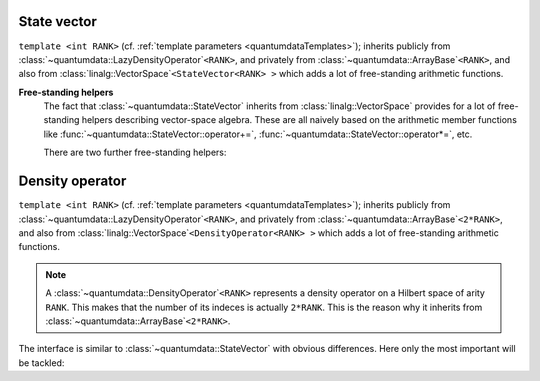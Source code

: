 *************
State vector
*************

.. py:module:: StateVector.h
   :synopsis: Defines StateVector in namespace quantumdata and corresponding operations

.. class:: quantumdata::StateVector

  ``template <int RANK>`` (cf. :ref:`template parameters <quantumdataTemplates>`); inherits publicly from :class:`~quantumdata::LazyDensityOperator`\ ``<RANK>``, and privately from :class:`~quantumdata::ArrayBase`\ ``<RANK>``, and also from :class:`linalg::VectorSpace`\ ``<StateVector<RANK> >`` which adds a lot of free-standing arithmetic functions.

  .. type:: Dimensions

    (inherited from :class:`DimensionsBookkeeper`)

  .. type:: StateVectorLow

    same as :type:`quantumdata::Types::StateVectorLow`
  
  .. type:: DensityOperatorLow

    same as :type:`quantumdata::Types::DensityOperatorLow`

  .. function:: StateVector(const StateVectorLow& psi, ByReference)

    Constructs the class in such a way that the underlying data will reference the same data as ``psi``. Since this can yield unexpected results, some care is needed with its use. For this reason, the tagging dummy class ``ByReference`` is introduced, to make the user conscious of what the semantics is.

  .. function:: explicit StateVector(const Dimensions& dim, bool init=true)

    Constructs the class with a newly allocated chunk of memory, which is initialized only if ``init`` is ``true``.

  .. function:: StateVector(const StateVector& psi)

    Copy constructor using by value semantics, that is, deep copy.

  .. function:: StateVector(const StateVector<RANK2>& psi1, const StateVector<RANK__MI__RANK2>& psi2)

    ``template <int RANK2>``

    Constructs the class as the direct product of ``psi1`` and ``psi2``, whose arities add up to ``RANK``.

  .. function:: const linalg::CVector vectorView() const

    (inherited from :class:`~quantumdata::ArrayBase`; also in non-constant version) Returns a one-dimensional view of the underlying data.

    .. warning::

      This can be used only if the underlying storage is contiguous, which may not be the case if the object was created from a :type:`~quantumdata::Types::StateVectorLow` using the referencing constructor. The user has to ensure that this is the case, violation is detected at runtime in debug mode.

  .. function:: const StateVectorLow& operator()() const

    (inherited from :class:`~quantumdata::ArrayBase`; also in non-constant version) Returns the underlying ``blitz::Array`` storage.

  .. function:: double norm() const

  .. function:: double renorm()

    Both functions return the norm :math:`\norm{\Psi}`, but the latter one also renormalizes.

  .. function:: const DensityOperatorLow dyad(const StateVector& psi) const

  .. function:: const DensityOperatorLow dyad() const

    Both functions form a dyad, the second one with the same object::

      const DensityOperatorLow dyad() const {return dyad(*this);}

  .. function:: StateVector& operator=(const OTHER& other)

    ``template <typename OTHER>`` ::

      template<typename OTHER> StateVector& operator=(const OTHER& other) {operator()()=other; return *this;}

    Together with the default assigment, which has the desired (by value) semantics in this case, this assignment covers a lot of possibilities, including also assignment from a StateVectorLow, but for example also from a :class:`TTD_DArray`\ ``<RANK>``.

  .. function:: StateVector& operator+=(const StateVector& psi)
  
  .. function:: StateVector& operator-=(const StateVector& psi)

  .. function:: const StateVector operator-() const
  
  .. function:: const StateVector operator+() const

  .. function:: StateVector& operator*=(const OTHER& dc)

  .. function:: StateVector& operator/=(const OTHER& dc)

    ``template <typename OTHER>``

    These are vector-space operations implemented in a naive way (as opposed to e.g. the expression-template mechanism of Blitz), the last two being templated to allow for mixed-mode arithmetics.

  .. function:: void addTo(DensityOperator<RANK>& densityOperator)

    This function adds a dyad of the present object to ``densityOperator``, without actually forming the dyad in memory (so that this is not implemented in terms of :func:`~quantumdata::StateVector::dyad`). This is important in situations when an average density operator is needed from an ensemble of state vectors, an example being :class:`quantumtrajectory::EnsembleMCWF`.

  .. function:: const dcomp operator()(const Idx& i, const Idx& j)

    This function implements the virtual indexing function :func:`quantumdata::LazyDensityOperator::operator()` in a dyadic-product way::

      const dcomp operator()(const Idx& i, const Idx& j) const {return operator()()(i)*conj(operator()()(j));}


**Free-standing helpers**
  The fact that :class:`~quantumdata::StateVector` inherits from :class:`linalg::VectorSpace` provides for a lot of free-standing helpers describing vector-space algebra. These are all naively based on the arithmetic member functions like :func:`~quantumdata::StateVector::operator+=`, :func:`~quantumdata::StateVector::operator*=`, etc.

  There are two further free-standing helpers:

  .. function:: const StateVector<RANK1__PL__RANK2> quantumdata::operator*(const StateVector<RANK1>& psi1, const StateVector<RANK2>& psi2)

    :ref:`template parameters <quantumdataTemplates>`: RANK1, RANK2
    
    This function creates the direct product.

  .. function:: const dcomp quantumdata::braket(const StateVector<RANK>& psi1, const StateVector<RANK>& psi2)

    :ref:`template parameters <quantumdataTemplates>`: RANK

    Calculates the inner product.


****************
Density operator
****************

.. py:module:: DensityOperator.h
   :synopsis: Defines DensityOperator in namespace quantumdata and corresponding operations

.. class:: quantumdata::DensityOperator

  ``template <int RANK>`` (cf. :ref:`template parameters <quantumdataTemplates>`); inherits publicly from :class:`~quantumdata::LazyDensityOperator`\ ``<RANK>``, and privately from :class:`~quantumdata::ArrayBase`\ ``<2*RANK>``, and also from :class:`linalg::VectorSpace`\ ``<DensityOperator<RANK> >`` which adds a lot of free-standing arithmetic functions.

  .. note::

    A :class:`~quantumdata::DensityOperator`\ ``<RANK>`` represents a density operator on a Hilbert space of arity ``RANK``. This makes that the number of its indeces is actually ``2*RANK``. This is the reason why it inherits from :class:`~quantumdata::ArrayBase`\ ``<2*RANK>``.

  The interface is similar to :class:`~quantumdata::StateVector` with obvious differences. Here only the most important will be tackled:

  .. function:: explicit DensityOperator(const StateVector<RANK>& psi)

    Constructs the class as a dyadic product of ``psi``.

  .. function:: double norm() const

  .. function:: double renorm()

    Both functions return the trace "norm", but the latter one also renormalizes.

  .. function:: const linalg::CMatrix matrixView() const

    (also in non-constant version) Returns a two-dimensional view of the underlying data.

  .. function:: const dcomp operator()(const Idx& i, const Idx& j)

    This function implements the virtual indexing function :func:`quantumdata::LazyDensityOperator::operator()` in a trivial way, simply by accessing the necessary element in memory::

      const dcomp operator()(const Idx& i, const Idx& j) const {return operator()()(blitzplusplus::concatenateTinies<int,int,RANK,RANK>(i,j));}

